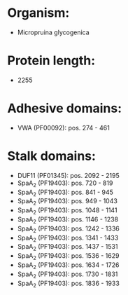 * Organism:
- Micropruina glycogenica
* Protein length:
- 2255
* Adhesive domains:
- VWA (PF00092): pos. 274 - 461
* Stalk domains:
- DUF11 (PF01345): pos. 2092 - 2195
- SpaA_2 (PF19403): pos. 720 - 819
- SpaA_2 (PF19403): pos. 841 - 945
- SpaA_2 (PF19403): pos. 949 - 1043
- SpaA_2 (PF19403): pos. 1048 - 1141
- SpaA_2 (PF19403): pos. 1146 - 1238
- SpaA_2 (PF19403): pos. 1242 - 1336
- SpaA_2 (PF19403): pos. 1341 - 1433
- SpaA_2 (PF19403): pos. 1437 - 1531
- SpaA_2 (PF19403): pos. 1536 - 1629
- SpaA_2 (PF19403): pos. 1634 - 1726
- SpaA_2 (PF19403): pos. 1730 - 1831
- SpaA_2 (PF19403): pos. 1836 - 1933

